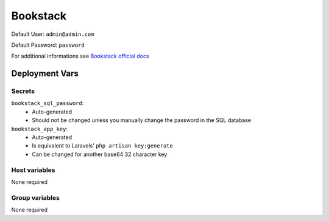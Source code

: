 Bookstack
=========

.. image:: https://cdn.jsdelivr.net/gh/walkxcode/dashboard-icons/png/bookstack.png


Default User: ``admin@admin.com``

Default Password: ``password``

For additional informations see `Bookstack official docs <https://www.bookstackapp.com/docs/>`_


Deployment Vars
---------------

Secrets
*******

``bookstack_sql_password``: 
    * Auto-generated
    * Should not be changed unless you manually change the password in the SQL database

``bookstack_app_key``:
    * Auto-generated
    * Is equivalent to Laravels' ``php artisan key:generate``
    * Can be changed for another base64 32 character key

Host variables
**************

None required

Group variables
***************

None required
